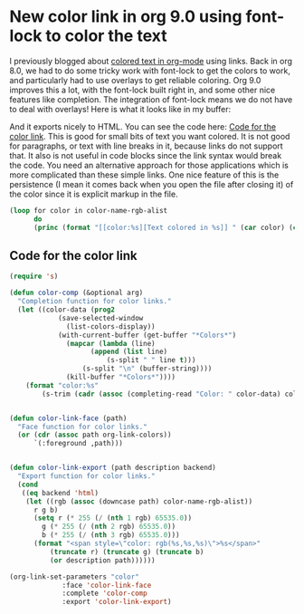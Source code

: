 * New color link in org 9.0 using font-lock to color the text
  :PROPERTIES:
  :categories: emacs,orgmode
  :date:     2016/11/08 18:36:28
  :updated:  2016/11/08 18:36:28
  :END:
I previously blogged about [[http://kitchingroup.cheme.cmu.edu/blog/2016/01/16/Colored-text-in-org-mode-with-export-to-HTML/][colored text in org-mode]] using links. Back in org 8.0, we had to do some tricky work with font-lock to get the colors to work, and particularly had to use overlays to get reliable coloring. Org 9.0 improves this a lot, with the font-lock built right in, and some other nice features like completion. The integration of font-lock means we do not have to deal with overlays! Here is what it looks like in my buffer:

#+attr_org: :width 300
[[./screenshots/date-08-11-2016-time-18-31-18.png]]

And it exports nicely to HTML. You can see the code here: [[id:FA2E424A-84B3-4DD0-A683-98702F9E51BF][Code for the color link]]. This is good for small bits of text you want colored. It is not good for paragraphs, or text with line breaks in it, because links do not support that. It also is not useful in code blocks since the link syntax would break the code. You need an alternative approach for those applications which is more complicated than these simple links. One nice feature of this is the persistence (I mean it comes back when you open the file after closing it) of the color since it is explicit markup in the file.

#+BEGIN_SRC emacs-lisp :results output org drawer
(loop for color in color-name-rgb-alist
      do
      (princ (format "[[color:%s][Text colored in %s]] " (car color) (car color))))
#+END_SRC

#+RESULTS:
:RESULTS:
[[color:snow][Text colored in snow]] [[color:ghostwhite][Text colored in ghostwhite]] [[color:whitesmoke][Text colored in whitesmoke]] [[color:gainsboro][Text colored in gainsboro]] [[color:floralwhite][Text colored in floralwhite]] [[color:oldlace][Text colored in oldlace]] [[color:linen][Text colored in linen]] [[color:antiquewhite][Text colored in antiquewhite]] [[color:papayawhip][Text colored in papayawhip]] [[color:blanchedalmond][Text colored in blanchedalmond]] [[color:bisque][Text colored in bisque]] [[color:peachpuff][Text colored in peachpuff]] [[color:navajowhite][Text colored in navajowhite]] [[color:moccasin][Text colored in moccasin]] [[color:cornsilk][Text colored in cornsilk]] [[color:ivory][Text colored in ivory]] [[color:lemonchiffon][Text colored in lemonchiffon]] [[color:seashell][Text colored in seashell]] [[color:honeydew][Text colored in honeydew]] [[color:mintcream][Text colored in mintcream]] [[color:azure][Text colored in azure]] [[color:aliceblue][Text colored in aliceblue]] [[color:lavender][Text colored in lavender]] [[color:lavenderblush][Text colored in lavenderblush]] [[color:mistyrose][Text colored in mistyrose]] [[color:white][Text colored in white]] [[color:black][Text colored in black]] [[color:darkslategray][Text colored in darkslategray]] [[color:darkslategrey][Text colored in darkslategrey]] [[color:dimgray][Text colored in dimgray]] [[color:dimgrey][Text colored in dimgrey]] [[color:slategray][Text colored in slategray]] [[color:slategrey][Text colored in slategrey]] [[color:lightslategray][Text colored in lightslategray]] [[color:lightslategrey][Text colored in lightslategrey]] [[color:gray][Text colored in gray]] [[color:grey][Text colored in grey]] [[color:lightgrey][Text colored in lightgrey]] [[color:lightgray][Text colored in lightgray]] [[color:midnightblue][Text colored in midnightblue]] [[color:navy][Text colored in navy]] [[color:navyblue][Text colored in navyblue]] [[color:cornflowerblue][Text colored in cornflowerblue]] [[color:darkslateblue][Text colored in darkslateblue]] [[color:slateblue][Text colored in slateblue]] [[color:mediumslateblue][Text colored in mediumslateblue]] [[color:lightslateblue][Text colored in lightslateblue]] [[color:mediumblue][Text colored in mediumblue]] [[color:royalblue][Text colored in royalblue]] [[color:blue][Text colored in blue]] [[color:dodgerblue][Text colored in dodgerblue]] [[color:deepskyblue][Text colored in deepskyblue]] [[color:skyblue][Text colored in skyblue]] [[color:lightskyblue][Text colored in lightskyblue]] [[color:steelblue][Text colored in steelblue]] [[color:lightsteelblue][Text colored in lightsteelblue]] [[color:lightblue][Text colored in lightblue]] [[color:powderblue][Text colored in powderblue]] [[color:paleturquoise][Text colored in paleturquoise]] [[color:darkturquoise][Text colored in darkturquoise]] [[color:mediumturquoise][Text colored in mediumturquoise]] [[color:turquoise][Text colored in turquoise]] [[color:cyan][Text colored in cyan]] [[color:lightcyan][Text colored in lightcyan]] [[color:cadetblue][Text colored in cadetblue]] [[color:mediumaquamarine][Text colored in mediumaquamarine]] [[color:aquamarine][Text colored in aquamarine]] [[color:darkgreen][Text colored in darkgreen]] [[color:darkolivegreen][Text colored in darkolivegreen]] [[color:darkseagreen][Text colored in darkseagreen]] [[color:seagreen][Text colored in seagreen]] [[color:mediumseagreen][Text colored in mediumseagreen]] [[color:lightseagreen][Text colored in lightseagreen]] [[color:palegreen][Text colored in palegreen]] [[color:springgreen][Text colored in springgreen]] [[color:lawngreen][Text colored in lawngreen]] [[color:green][Text colored in green]] [[color:chartreuse][Text colored in chartreuse]] [[color:mediumspringgreen][Text colored in mediumspringgreen]] [[color:greenyellow][Text colored in greenyellow]] [[color:limegreen][Text colored in limegreen]] [[color:yellowgreen][Text colored in yellowgreen]] [[color:forestgreen][Text colored in forestgreen]] [[color:olivedrab][Text colored in olivedrab]] [[color:darkkhaki][Text colored in darkkhaki]] [[color:khaki][Text colored in khaki]] [[color:palegoldenrod][Text colored in palegoldenrod]] [[color:lightgoldenrodyellow][Text colored in lightgoldenrodyellow]] [[color:lightyellow][Text colored in lightyellow]] [[color:yellow][Text colored in yellow]] [[color:gold][Text colored in gold]] [[color:lightgoldenrod][Text colored in lightgoldenrod]] [[color:goldenrod][Text colored in goldenrod]] [[color:darkgoldenrod][Text colored in darkgoldenrod]] [[color:rosybrown][Text colored in rosybrown]] [[color:indianred][Text colored in indianred]] [[color:saddlebrown][Text colored in saddlebrown]] [[color:sienna][Text colored in sienna]] [[color:peru][Text colored in peru]] [[color:burlywood][Text colored in burlywood]] [[color:beige][Text colored in beige]] [[color:wheat][Text colored in wheat]] [[color:sandybrown][Text colored in sandybrown]] [[color:tan][Text colored in tan]] [[color:chocolate][Text colored in chocolate]] [[color:firebrick][Text colored in firebrick]] [[color:brown][Text colored in brown]] [[color:darksalmon][Text colored in darksalmon]] [[color:salmon][Text colored in salmon]] [[color:lightsalmon][Text colored in lightsalmon]] [[color:orange][Text colored in orange]] [[color:darkorange][Text colored in darkorange]] [[color:coral][Text colored in coral]] [[color:lightcoral][Text colored in lightcoral]] [[color:tomato][Text colored in tomato]] [[color:orangered][Text colored in orangered]] [[color:red][Text colored in red]] [[color:hotpink][Text colored in hotpink]] [[color:deeppink][Text colored in deeppink]] [[color:pink][Text colored in pink]] [[color:lightpink][Text colored in lightpink]] [[color:palevioletred][Text colored in palevioletred]] [[color:maroon][Text colored in maroon]] [[color:mediumvioletred][Text colored in mediumvioletred]] [[color:violetred][Text colored in violetred]] [[color:magenta][Text colored in magenta]] [[color:violet][Text colored in violet]] [[color:plum][Text colored in plum]] [[color:orchid][Text colored in orchid]] [[color:mediumorchid][Text colored in mediumorchid]] [[color:darkorchid][Text colored in darkorchid]] [[color:darkviolet][Text colored in darkviolet]] [[color:blueviolet][Text colored in blueviolet]] [[color:purple][Text colored in purple]] [[color:mediumpurple][Text colored in mediumpurple]] [[color:thistle][Text colored in thistle]] [[color:snow1][Text colored in snow1]] [[color:snow2][Text colored in snow2]] [[color:snow3][Text colored in snow3]] [[color:snow4][Text colored in snow4]] [[color:seashell1][Text colored in seashell1]] [[color:seashell2][Text colored in seashell2]] [[color:seashell3][Text colored in seashell3]] [[color:seashell4][Text colored in seashell4]] [[color:antiquewhite1][Text colored in antiquewhite1]] [[color:antiquewhite2][Text colored in antiquewhite2]] [[color:antiquewhite3][Text colored in antiquewhite3]] [[color:antiquewhite4][Text colored in antiquewhite4]] [[color:bisque1][Text colored in bisque1]] [[color:bisque2][Text colored in bisque2]] [[color:bisque3][Text colored in bisque3]] [[color:bisque4][Text colored in bisque4]] [[color:peachpuff1][Text colored in peachpuff1]] [[color:peachpuff2][Text colored in peachpuff2]] [[color:peachpuff3][Text colored in peachpuff3]] [[color:peachpuff4][Text colored in peachpuff4]] [[color:navajowhite1][Text colored in navajowhite1]] [[color:navajowhite2][Text colored in navajowhite2]] [[color:navajowhite3][Text colored in navajowhite3]] [[color:navajowhite4][Text colored in navajowhite4]] [[color:lemonchiffon1][Text colored in lemonchiffon1]] [[color:lemonchiffon2][Text colored in lemonchiffon2]] [[color:lemonchiffon3][Text colored in lemonchiffon3]] [[color:lemonchiffon4][Text colored in lemonchiffon4]] [[color:cornsilk1][Text colored in cornsilk1]] [[color:cornsilk2][Text colored in cornsilk2]] [[color:cornsilk3][Text colored in cornsilk3]] [[color:cornsilk4][Text colored in cornsilk4]] [[color:ivory1][Text colored in ivory1]] [[color:ivory2][Text colored in ivory2]] [[color:ivory3][Text colored in ivory3]] [[color:ivory4][Text colored in ivory4]] [[color:honeydew1][Text colored in honeydew1]] [[color:honeydew2][Text colored in honeydew2]] [[color:honeydew3][Text colored in honeydew3]] [[color:honeydew4][Text colored in honeydew4]] [[color:lavenderblush1][Text colored in lavenderblush1]] [[color:lavenderblush2][Text colored in lavenderblush2]] [[color:lavenderblush3][Text colored in lavenderblush3]] [[color:lavenderblush4][Text colored in lavenderblush4]] [[color:mistyrose1][Text colored in mistyrose1]] [[color:mistyrose2][Text colored in mistyrose2]] [[color:mistyrose3][Text colored in mistyrose3]] [[color:mistyrose4][Text colored in mistyrose4]] [[color:azure1][Text colored in azure1]] [[color:azure2][Text colored in azure2]] [[color:azure3][Text colored in azure3]] [[color:azure4][Text colored in azure4]] [[color:slateblue1][Text colored in slateblue1]] [[color:slateblue2][Text colored in slateblue2]] [[color:slateblue3][Text colored in slateblue3]] [[color:slateblue4][Text colored in slateblue4]] [[color:royalblue1][Text colored in royalblue1]] [[color:royalblue2][Text colored in royalblue2]] [[color:royalblue3][Text colored in royalblue3]] [[color:royalblue4][Text colored in royalblue4]] [[color:blue1][Text colored in blue1]] [[color:blue2][Text colored in blue2]] [[color:blue3][Text colored in blue3]] [[color:blue4][Text colored in blue4]] [[color:dodgerblue1][Text colored in dodgerblue1]] [[color:dodgerblue2][Text colored in dodgerblue2]] [[color:dodgerblue3][Text colored in dodgerblue3]] [[color:dodgerblue4][Text colored in dodgerblue4]] [[color:steelblue1][Text colored in steelblue1]] [[color:steelblue2][Text colored in steelblue2]] [[color:steelblue3][Text colored in steelblue3]] [[color:steelblue4][Text colored in steelblue4]] [[color:deepskyblue1][Text colored in deepskyblue1]] [[color:deepskyblue2][Text colored in deepskyblue2]] [[color:deepskyblue3][Text colored in deepskyblue3]] [[color:deepskyblue4][Text colored in deepskyblue4]] [[color:skyblue1][Text colored in skyblue1]] [[color:skyblue2][Text colored in skyblue2]] [[color:skyblue3][Text colored in skyblue3]] [[color:skyblue4][Text colored in skyblue4]] [[color:lightskyblue1][Text colored in lightskyblue1]] [[color:lightskyblue2][Text colored in lightskyblue2]] [[color:lightskyblue3][Text colored in lightskyblue3]] [[color:lightskyblue4][Text colored in lightskyblue4]] [[color:slategray1][Text colored in slategray1]] [[color:slategray2][Text colored in slategray2]] [[color:slategray3][Text colored in slategray3]] [[color:slategray4][Text colored in slategray4]] [[color:lightsteelblue1][Text colored in lightsteelblue1]] [[color:lightsteelblue2][Text colored in lightsteelblue2]] [[color:lightsteelblue3][Text colored in lightsteelblue3]] [[color:lightsteelblue4][Text colored in lightsteelblue4]] [[color:lightblue1][Text colored in lightblue1]] [[color:lightblue2][Text colored in lightblue2]] [[color:lightblue3][Text colored in lightblue3]] [[color:lightblue4][Text colored in lightblue4]] [[color:lightcyan1][Text colored in lightcyan1]] [[color:lightcyan2][Text colored in lightcyan2]] [[color:lightcyan3][Text colored in lightcyan3]] [[color:lightcyan4][Text colored in lightcyan4]] [[color:paleturquoise1][Text colored in paleturquoise1]] [[color:paleturquoise2][Text colored in paleturquoise2]] [[color:paleturquoise3][Text colored in paleturquoise3]] [[color:paleturquoise4][Text colored in paleturquoise4]] [[color:cadetblue1][Text colored in cadetblue1]] [[color:cadetblue2][Text colored in cadetblue2]] [[color:cadetblue3][Text colored in cadetblue3]] [[color:cadetblue4][Text colored in cadetblue4]] [[color:turquoise1][Text colored in turquoise1]] [[color:turquoise2][Text colored in turquoise2]] [[color:turquoise3][Text colored in turquoise3]] [[color:turquoise4][Text colored in turquoise4]] [[color:cyan1][Text colored in cyan1]] [[color:cyan2][Text colored in cyan2]] [[color:cyan3][Text colored in cyan3]] [[color:cyan4][Text colored in cyan4]] [[color:darkslategray1][Text colored in darkslategray1]] [[color:darkslategray2][Text colored in darkslategray2]] [[color:darkslategray3][Text colored in darkslategray3]] [[color:darkslategray4][Text colored in darkslategray4]] [[color:aquamarine1][Text colored in aquamarine1]] [[color:aquamarine2][Text colored in aquamarine2]] [[color:aquamarine3][Text colored in aquamarine3]] [[color:aquamarine4][Text colored in aquamarine4]] [[color:darkseagreen1][Text colored in darkseagreen1]] [[color:darkseagreen2][Text colored in darkseagreen2]] [[color:darkseagreen3][Text colored in darkseagreen3]] [[color:darkseagreen4][Text colored in darkseagreen4]] [[color:seagreen1][Text colored in seagreen1]] [[color:seagreen2][Text colored in seagreen2]] [[color:seagreen3][Text colored in seagreen3]] [[color:seagreen4][Text colored in seagreen4]] [[color:palegreen1][Text colored in palegreen1]] [[color:palegreen2][Text colored in palegreen2]] [[color:palegreen3][Text colored in palegreen3]] [[color:palegreen4][Text colored in palegreen4]] [[color:springgreen1][Text colored in springgreen1]] [[color:springgreen2][Text colored in springgreen2]] [[color:springgreen3][Text colored in springgreen3]] [[color:springgreen4][Text colored in springgreen4]] [[color:green1][Text colored in green1]] [[color:green2][Text colored in green2]] [[color:green3][Text colored in green3]] [[color:green4][Text colored in green4]] [[color:chartreuse1][Text colored in chartreuse1]] [[color:chartreuse2][Text colored in chartreuse2]] [[color:chartreuse3][Text colored in chartreuse3]] [[color:chartreuse4][Text colored in chartreuse4]] [[color:olivedrab1][Text colored in olivedrab1]] [[color:olivedrab2][Text colored in olivedrab2]] [[color:olivedrab3][Text colored in olivedrab3]] [[color:olivedrab4][Text colored in olivedrab4]] [[color:darkolivegreen1][Text colored in darkolivegreen1]] [[color:darkolivegreen2][Text colored in darkolivegreen2]] [[color:darkolivegreen3][Text colored in darkolivegreen3]] [[color:darkolivegreen4][Text colored in darkolivegreen4]] [[color:khaki1][Text colored in khaki1]] [[color:khaki2][Text colored in khaki2]] [[color:khaki3][Text colored in khaki3]] [[color:khaki4][Text colored in khaki4]] [[color:lightgoldenrod1][Text colored in lightgoldenrod1]] [[color:lightgoldenrod2][Text colored in lightgoldenrod2]] [[color:lightgoldenrod3][Text colored in lightgoldenrod3]] [[color:lightgoldenrod4][Text colored in lightgoldenrod4]] [[color:lightyellow1][Text colored in lightyellow1]] [[color:lightyellow2][Text colored in lightyellow2]] [[color:lightyellow3][Text colored in lightyellow3]] [[color:lightyellow4][Text colored in lightyellow4]] [[color:yellow1][Text colored in yellow1]] [[color:yellow2][Text colored in yellow2]] [[color:yellow3][Text colored in yellow3]] [[color:yellow4][Text colored in yellow4]] [[color:gold1][Text colored in gold1]] [[color:gold2][Text colored in gold2]] [[color:gold3][Text colored in gold3]] [[color:gold4][Text colored in gold4]] [[color:goldenrod1][Text colored in goldenrod1]] [[color:goldenrod2][Text colored in goldenrod2]] [[color:goldenrod3][Text colored in goldenrod3]] [[color:goldenrod4][Text colored in goldenrod4]] [[color:darkgoldenrod1][Text colored in darkgoldenrod1]] [[color:darkgoldenrod2][Text colored in darkgoldenrod2]] [[color:darkgoldenrod3][Text colored in darkgoldenrod3]] [[color:darkgoldenrod4][Text colored in darkgoldenrod4]] [[color:rosybrown1][Text colored in rosybrown1]] [[color:rosybrown2][Text colored in rosybrown2]] [[color:rosybrown3][Text colored in rosybrown3]] [[color:rosybrown4][Text colored in rosybrown4]] [[color:indianred1][Text colored in indianred1]] [[color:indianred2][Text colored in indianred2]] [[color:indianred3][Text colored in indianred3]] [[color:indianred4][Text colored in indianred4]] [[color:sienna1][Text colored in sienna1]] [[color:sienna2][Text colored in sienna2]] [[color:sienna3][Text colored in sienna3]] [[color:sienna4][Text colored in sienna4]] [[color:burlywood1][Text colored in burlywood1]] [[color:burlywood2][Text colored in burlywood2]] [[color:burlywood3][Text colored in burlywood3]] [[color:burlywood4][Text colored in burlywood4]] [[color:wheat1][Text colored in wheat1]] [[color:wheat2][Text colored in wheat2]] [[color:wheat3][Text colored in wheat3]] [[color:wheat4][Text colored in wheat4]] [[color:tan1][Text colored in tan1]] [[color:tan2][Text colored in tan2]] [[color:tan3][Text colored in tan3]] [[color:tan4][Text colored in tan4]] [[color:chocolate1][Text colored in chocolate1]] [[color:chocolate2][Text colored in chocolate2]] [[color:chocolate3][Text colored in chocolate3]] [[color:chocolate4][Text colored in chocolate4]] [[color:firebrick1][Text colored in firebrick1]] [[color:firebrick2][Text colored in firebrick2]] [[color:firebrick3][Text colored in firebrick3]] [[color:firebrick4][Text colored in firebrick4]] [[color:brown1][Text colored in brown1]] [[color:brown2][Text colored in brown2]] [[color:brown3][Text colored in brown3]] [[color:brown4][Text colored in brown4]] [[color:salmon1][Text colored in salmon1]] [[color:salmon2][Text colored in salmon2]] [[color:salmon3][Text colored in salmon3]] [[color:salmon4][Text colored in salmon4]] [[color:lightsalmon1][Text colored in lightsalmon1]] [[color:lightsalmon2][Text colored in lightsalmon2]] [[color:lightsalmon3][Text colored in lightsalmon3]] [[color:lightsalmon4][Text colored in lightsalmon4]] [[color:orange1][Text colored in orange1]] [[color:orange2][Text colored in orange2]] [[color:orange3][Text colored in orange3]] [[color:orange4][Text colored in orange4]] [[color:darkorange1][Text colored in darkorange1]] [[color:darkorange2][Text colored in darkorange2]] [[color:darkorange3][Text colored in darkorange3]] [[color:darkorange4][Text colored in darkorange4]] [[color:coral1][Text colored in coral1]] [[color:coral2][Text colored in coral2]] [[color:coral3][Text colored in coral3]] [[color:coral4][Text colored in coral4]] [[color:tomato1][Text colored in tomato1]] [[color:tomato2][Text colored in tomato2]] [[color:tomato3][Text colored in tomato3]] [[color:tomato4][Text colored in tomato4]] [[color:orangered1][Text colored in orangered1]] [[color:orangered2][Text colored in orangered2]] [[color:orangered3][Text colored in orangered3]] [[color:orangered4][Text colored in orangered4]] [[color:red1][Text colored in red1]] [[color:red2][Text colored in red2]] [[color:red3][Text colored in red3]] [[color:red4][Text colored in red4]] [[color:deeppink1][Text colored in deeppink1]] [[color:deeppink2][Text colored in deeppink2]] [[color:deeppink3][Text colored in deeppink3]] [[color:deeppink4][Text colored in deeppink4]] [[color:hotpink1][Text colored in hotpink1]] [[color:hotpink2][Text colored in hotpink2]] [[color:hotpink3][Text colored in hotpink3]] [[color:hotpink4][Text colored in hotpink4]] [[color:pink1][Text colored in pink1]] [[color:pink2][Text colored in pink2]] [[color:pink3][Text colored in pink3]] [[color:pink4][Text colored in pink4]] [[color:lightpink1][Text colored in lightpink1]] [[color:lightpink2][Text colored in lightpink2]] [[color:lightpink3][Text colored in lightpink3]] [[color:lightpink4][Text colored in lightpink4]] [[color:palevioletred1][Text colored in palevioletred1]] [[color:palevioletred2][Text colored in palevioletred2]] [[color:palevioletred3][Text colored in palevioletred3]] [[color:palevioletred4][Text colored in palevioletred4]] [[color:maroon1][Text colored in maroon1]] [[color:maroon2][Text colored in maroon2]] [[color:maroon3][Text colored in maroon3]] [[color:maroon4][Text colored in maroon4]] [[color:violetred1][Text colored in violetred1]] [[color:violetred2][Text colored in violetred2]] [[color:violetred3][Text colored in violetred3]] [[color:violetred4][Text colored in violetred4]] [[color:magenta1][Text colored in magenta1]] [[color:magenta2][Text colored in magenta2]] [[color:magenta3][Text colored in magenta3]] [[color:magenta4][Text colored in magenta4]] [[color:orchid1][Text colored in orchid1]] [[color:orchid2][Text colored in orchid2]] [[color:orchid3][Text colored in orchid3]] [[color:orchid4][Text colored in orchid4]] [[color:plum1][Text colored in plum1]] [[color:plum2][Text colored in plum2]] [[color:plum3][Text colored in plum3]] [[color:plum4][Text colored in plum4]] [[color:mediumorchid1][Text colored in mediumorchid1]] [[color:mediumorchid2][Text colored in mediumorchid2]] [[color:mediumorchid3][Text colored in mediumorchid3]] [[color:mediumorchid4][Text colored in mediumorchid4]] [[color:darkorchid1][Text colored in darkorchid1]] [[color:darkorchid2][Text colored in darkorchid2]] [[color:darkorchid3][Text colored in darkorchid3]] [[color:darkorchid4][Text colored in darkorchid4]] [[color:purple1][Text colored in purple1]] [[color:purple2][Text colored in purple2]] [[color:purple3][Text colored in purple3]] [[color:purple4][Text colored in purple4]] [[color:mediumpurple1][Text colored in mediumpurple1]] [[color:mediumpurple2][Text colored in mediumpurple2]] [[color:mediumpurple3][Text colored in mediumpurple3]] [[color:mediumpurple4][Text colored in mediumpurple4]] [[color:thistle1][Text colored in thistle1]] [[color:thistle2][Text colored in thistle2]] [[color:thistle3][Text colored in thistle3]] [[color:thistle4][Text colored in thistle4]] [[color:gray0][Text colored in gray0]] [[color:grey0][Text colored in grey0]] [[color:gray1][Text colored in gray1]] [[color:grey1][Text colored in grey1]] [[color:gray2][Text colored in gray2]] [[color:grey2][Text colored in grey2]] [[color:gray3][Text colored in gray3]] [[color:grey3][Text colored in grey3]] [[color:gray4][Text colored in gray4]] [[color:grey4][Text colored in grey4]] [[color:gray5][Text colored in gray5]] [[color:grey5][Text colored in grey5]] [[color:gray6][Text colored in gray6]] [[color:grey6][Text colored in grey6]] [[color:gray7][Text colored in gray7]] [[color:grey7][Text colored in grey7]] [[color:gray8][Text colored in gray8]] [[color:grey8][Text colored in grey8]] [[color:gray9][Text colored in gray9]] [[color:grey9][Text colored in grey9]] [[color:gray10][Text colored in gray10]] [[color:grey10][Text colored in grey10]] [[color:gray11][Text colored in gray11]] [[color:grey11][Text colored in grey11]] [[color:gray12][Text colored in gray12]] [[color:grey12][Text colored in grey12]] [[color:gray13][Text colored in gray13]] [[color:grey13][Text colored in grey13]] [[color:gray14][Text colored in gray14]] [[color:grey14][Text colored in grey14]] [[color:gray15][Text colored in gray15]] [[color:grey15][Text colored in grey15]] [[color:gray16][Text colored in gray16]] [[color:grey16][Text colored in grey16]] [[color:gray17][Text colored in gray17]] [[color:grey17][Text colored in grey17]] [[color:gray18][Text colored in gray18]] [[color:grey18][Text colored in grey18]] [[color:gray19][Text colored in gray19]] [[color:grey19][Text colored in grey19]] [[color:gray20][Text colored in gray20]] [[color:grey20][Text colored in grey20]] [[color:gray21][Text colored in gray21]] [[color:grey21][Text colored in grey21]] [[color:gray22][Text colored in gray22]] [[color:grey22][Text colored in grey22]] [[color:gray23][Text colored in gray23]] [[color:grey23][Text colored in grey23]] [[color:gray24][Text colored in gray24]] [[color:grey24][Text colored in grey24]] [[color:gray25][Text colored in gray25]] [[color:grey25][Text colored in grey25]] [[color:gray26][Text colored in gray26]] [[color:grey26][Text colored in grey26]] [[color:gray27][Text colored in gray27]] [[color:grey27][Text colored in grey27]] [[color:gray28][Text colored in gray28]] [[color:grey28][Text colored in grey28]] [[color:gray29][Text colored in gray29]] [[color:grey29][Text colored in grey29]] [[color:gray30][Text colored in gray30]] [[color:grey30][Text colored in grey30]] [[color:gray31][Text colored in gray31]] [[color:grey31][Text colored in grey31]] [[color:gray32][Text colored in gray32]] [[color:grey32][Text colored in grey32]] [[color:gray33][Text colored in gray33]] [[color:grey33][Text colored in grey33]] [[color:gray34][Text colored in gray34]] [[color:grey34][Text colored in grey34]] [[color:gray35][Text colored in gray35]] [[color:grey35][Text colored in grey35]] [[color:gray36][Text colored in gray36]] [[color:grey36][Text colored in grey36]] [[color:gray37][Text colored in gray37]] [[color:grey37][Text colored in grey37]] [[color:gray38][Text colored in gray38]] [[color:grey38][Text colored in grey38]] [[color:gray39][Text colored in gray39]] [[color:grey39][Text colored in grey39]] [[color:gray40][Text colored in gray40]] [[color:grey40][Text colored in grey40]] [[color:gray41][Text colored in gray41]] [[color:grey41][Text colored in grey41]] [[color:gray42][Text colored in gray42]] [[color:grey42][Text colored in grey42]] [[color:gray43][Text colored in gray43]] [[color:grey43][Text colored in grey43]] [[color:gray44][Text colored in gray44]] [[color:grey44][Text colored in grey44]] [[color:gray45][Text colored in gray45]] [[color:grey45][Text colored in grey45]] [[color:gray46][Text colored in gray46]] [[color:grey46][Text colored in grey46]] [[color:gray47][Text colored in gray47]] [[color:grey47][Text colored in grey47]] [[color:gray48][Text colored in gray48]] [[color:grey48][Text colored in grey48]] [[color:gray49][Text colored in gray49]] [[color:grey49][Text colored in grey49]] [[color:gray50][Text colored in gray50]] [[color:grey50][Text colored in grey50]] [[color:gray51][Text colored in gray51]] [[color:grey51][Text colored in grey51]] [[color:gray52][Text colored in gray52]] [[color:grey52][Text colored in grey52]] [[color:gray53][Text colored in gray53]] [[color:grey53][Text colored in grey53]] [[color:gray54][Text colored in gray54]] [[color:grey54][Text colored in grey54]] [[color:gray55][Text colored in gray55]] [[color:grey55][Text colored in grey55]] [[color:gray56][Text colored in gray56]] [[color:grey56][Text colored in grey56]] [[color:gray57][Text colored in gray57]] [[color:grey57][Text colored in grey57]] [[color:gray58][Text colored in gray58]] [[color:grey58][Text colored in grey58]] [[color:gray59][Text colored in gray59]] [[color:grey59][Text colored in grey59]] [[color:gray60][Text colored in gray60]] [[color:grey60][Text colored in grey60]] [[color:gray61][Text colored in gray61]] [[color:grey61][Text colored in grey61]] [[color:gray62][Text colored in gray62]] [[color:grey62][Text colored in grey62]] [[color:gray63][Text colored in gray63]] [[color:grey63][Text colored in grey63]] [[color:gray64][Text colored in gray64]] [[color:grey64][Text colored in grey64]] [[color:gray65][Text colored in gray65]] [[color:grey65][Text colored in grey65]] [[color:gray66][Text colored in gray66]] [[color:grey66][Text colored in grey66]] [[color:gray67][Text colored in gray67]] [[color:grey67][Text colored in grey67]] [[color:gray68][Text colored in gray68]] [[color:grey68][Text colored in grey68]] [[color:gray69][Text colored in gray69]] [[color:grey69][Text colored in grey69]] [[color:gray70][Text colored in gray70]] [[color:grey70][Text colored in grey70]] [[color:gray71][Text colored in gray71]] [[color:grey71][Text colored in grey71]] [[color:gray72][Text colored in gray72]] [[color:grey72][Text colored in grey72]] [[color:gray73][Text colored in gray73]] [[color:grey73][Text colored in grey73]] [[color:gray74][Text colored in gray74]] [[color:grey74][Text colored in grey74]] [[color:gray75][Text colored in gray75]] [[color:grey75][Text colored in grey75]] [[color:gray76][Text colored in gray76]] [[color:grey76][Text colored in grey76]] [[color:gray77][Text colored in gray77]] [[color:grey77][Text colored in grey77]] [[color:gray78][Text colored in gray78]] [[color:grey78][Text colored in grey78]] [[color:gray79][Text colored in gray79]] [[color:grey79][Text colored in grey79]] [[color:gray80][Text colored in gray80]] [[color:grey80][Text colored in grey80]] [[color:gray81][Text colored in gray81]] [[color:grey81][Text colored in grey81]] [[color:gray82][Text colored in gray82]] [[color:grey82][Text colored in grey82]] [[color:gray83][Text colored in gray83]] [[color:grey83][Text colored in grey83]] [[color:gray84][Text colored in gray84]] [[color:grey84][Text colored in grey84]] [[color:gray85][Text colored in gray85]] [[color:grey85][Text colored in grey85]] [[color:gray86][Text colored in gray86]] [[color:grey86][Text colored in grey86]] [[color:gray87][Text colored in gray87]] [[color:grey87][Text colored in grey87]] [[color:gray88][Text colored in gray88]] [[color:grey88][Text colored in grey88]] [[color:gray89][Text colored in gray89]] [[color:grey89][Text colored in grey89]] [[color:gray90][Text colored in gray90]] [[color:grey90][Text colored in grey90]] [[color:gray91][Text colored in gray91]] [[color:grey91][Text colored in grey91]] [[color:gray92][Text colored in gray92]] [[color:grey92][Text colored in grey92]] [[color:gray93][Text colored in gray93]] [[color:grey93][Text colored in grey93]] [[color:gray94][Text colored in gray94]] [[color:grey94][Text colored in grey94]] [[color:gray95][Text colored in gray95]] [[color:grey95][Text colored in grey95]] [[color:gray96][Text colored in gray96]] [[color:grey96][Text colored in grey96]] [[color:gray97][Text colored in gray97]] [[color:grey97][Text colored in grey97]] [[color:gray98][Text colored in gray98]] [[color:grey98][Text colored in grey98]] [[color:gray99][Text colored in gray99]] [[color:grey99][Text colored in grey99]] [[color:gray100][Text colored in gray100]] [[color:grey100][Text colored in grey100]] [[color:darkgrey][Text colored in darkgrey]] [[color:darkgray][Text colored in darkgray]] [[color:darkblue][Text colored in darkblue]] [[color:darkcyan][Text colored in darkcyan]] [[color:darkmagenta][Text colored in darkmagenta]] [[color:darkred][Text colored in darkred]] [[color:lightgreen][Text colored in lightgreen]] 
:END:


** Code for the color link
   :PROPERTIES:
   :ID:       FA2E424A-84B3-4DD0-A683-98702F9E51BF
   :END:
#+BEGIN_SRC emacs-lisp
(require 's)

(defun color-comp (&optional arg)
  "Completion function for color links."
  (let ((color-data (prog2
			(save-selected-window
			  (list-colors-display))
			(with-current-buffer (get-buffer "*Colors*")
			  (mapcar (lambda (line)
				    (append (list line)
					    (s-split " " line t)))
				  (s-split "\n" (buffer-string))))
		      (kill-buffer "*Colors*"))))
    (format "color:%s"
	    (s-trim (cadr (assoc (completing-read "Color: " color-data) color-data))))))


(defun color-link-face (path)
  "Face function for color links."
  (or (cdr (assoc path org-link-colors))
      `(:foreground ,path)))


(defun color-link-export (path description backend)
  "Export function for color links."
  (cond
   ((eq backend 'html)
    (let ((rgb (assoc (downcase path) color-name-rgb-alist))
	  r g b)
      (setq r (* 255 (/ (nth 1 rgb) 65535.0))
	    g (* 255 (/ (nth 2 rgb) 65535.0))
	    b (* 255 (/ (nth 3 rgb) 65535.0)))
      (format "<span style=\"color: rgb(%s,%s,%s)\">%s</span>"
	      (truncate r) (truncate g) (truncate b)
	      (or description path))))))

(org-link-set-parameters "color"         
			 :face 'color-link-face
			 :complete 'color-comp
			 :export 'color-link-export)
#+END_SRC

#+RESULTS:
| :face | color-link-face | :complete | color-comp | :export | color-link-export |
